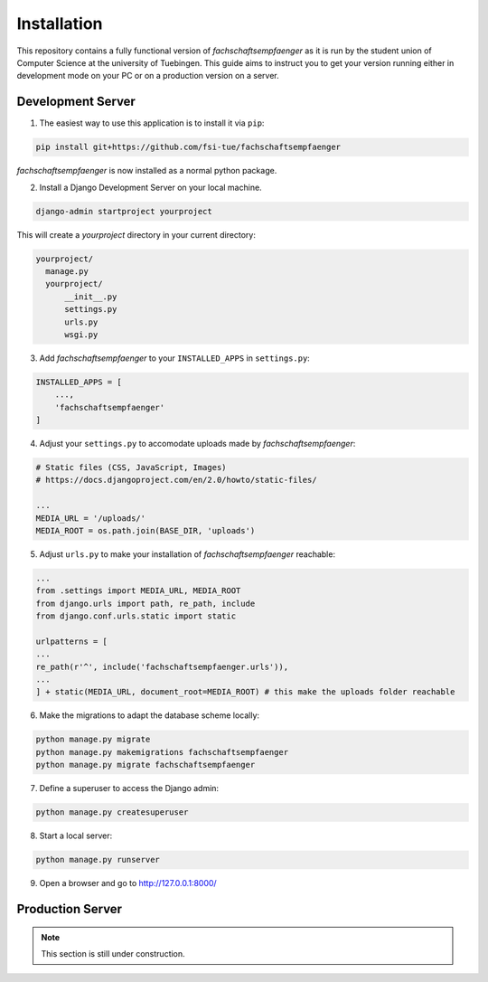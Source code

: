 Installation
============

This repository contains a fully functional version of *fachschaftsempfaenger*
as it is run by the student union of Computer Science at the university of
Tuebingen. This guide aims to instruct you to get your version running either in
development mode on your PC or on a production version on a server.


.. note:

    If you are interested in adding a new feature for our student union or you
    want to use *fachschaftsempfaenger* for your student union as well, please
    have a look at :ref:`development`.


Development Server
------------------

1. The easiest way to use this application is to install it via ``pip``:

.. code-block:: bash

    pip install git+https://github.com/fsi-tue/fachschaftsempfaenger

*fachschaftsempfaenger* is now installed as a normal python package.

2. Install a Django Development Server on your local machine.

.. code-block:: bash

    django-admin startproject yourproject

This will create a `yourproject` directory in your current directory:

.. code-block:: bash

    yourproject/
      manage.py
      yourproject/
          __init__.py
          settings.py
          urls.py
          wsgi.py

3. Add *fachschaftsempfaenger* to your ``INSTALLED_APPS`` in ``settings.py``:

.. code-block:: python

    INSTALLED_APPS = [
        ...,
        'fachschaftsempfaenger'
    ]

4. Adjust your ``settings.py`` to accomodate uploads made by *fachschaftsempfaenger*:

.. code-block:: python

    # Static files (CSS, JavaScript, Images)
    # https://docs.djangoproject.com/en/2.0/howto/static-files/

    ...
    MEDIA_URL = '/uploads/'
    MEDIA_ROOT = os.path.join(BASE_DIR, 'uploads')

5. Adjust ``urls.py`` to make your installation of *fachschaftsempfaenger* reachable:

.. code-block:: python

    ...
    from .settings import MEDIA_URL, MEDIA_ROOT
    from django.urls import path, re_path, include
    from django.conf.urls.static import static

    urlpatterns = [
    ...
    re_path(r'^', include('fachschaftsempfaenger.urls')),
    ...
    ] + static(MEDIA_URL, document_root=MEDIA_ROOT) # this make the uploads folder reachable

6. Make the migrations to adapt the database scheme locally:

.. code-block:: bash

    python manage.py migrate
    python manage.py makemigrations fachschaftsempfaenger
    python manage.py migrate fachschaftsempfaenger


7. Define a superuser to access the Django admin:

.. code-block:: bash

    python manage.py createsuperuser


8. Start a local server:

.. code-block:: bash

    python manage.py runserver

9. Open a browser and go to http://127.0.0.1:8000/


Production Server
-----------------

.. note::

    This section is still under construction.
